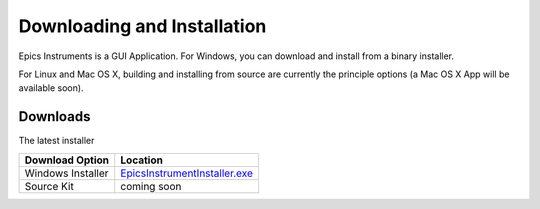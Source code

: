 ====================================
Downloading and Installation
====================================

Epics Instruments is a GUI Application.  For Windows, you can download and
install from a binary installer.

For Linux and Mac OS X, building and installing from source are currently
the principle options (a Mac OS X App will be available soon).

Downloads
~~~~~~~~~~~~~

The latest installer 

.. _EpicsInstrumentInstaller.exe: http://cars9.uchicago.edu/software/python/instruments

+---------------------------+------------------------------------------+
|  Download Option          |  Location                                |
+===========================+==========================================+
|  Windows Installer        |  `EpicsInstrumentInstaller.exe`_         |
+---------------------------+------------------------------------------+
|  Source Kit               |  coming soon                             |
+---------------------------+------------------------------------------+

